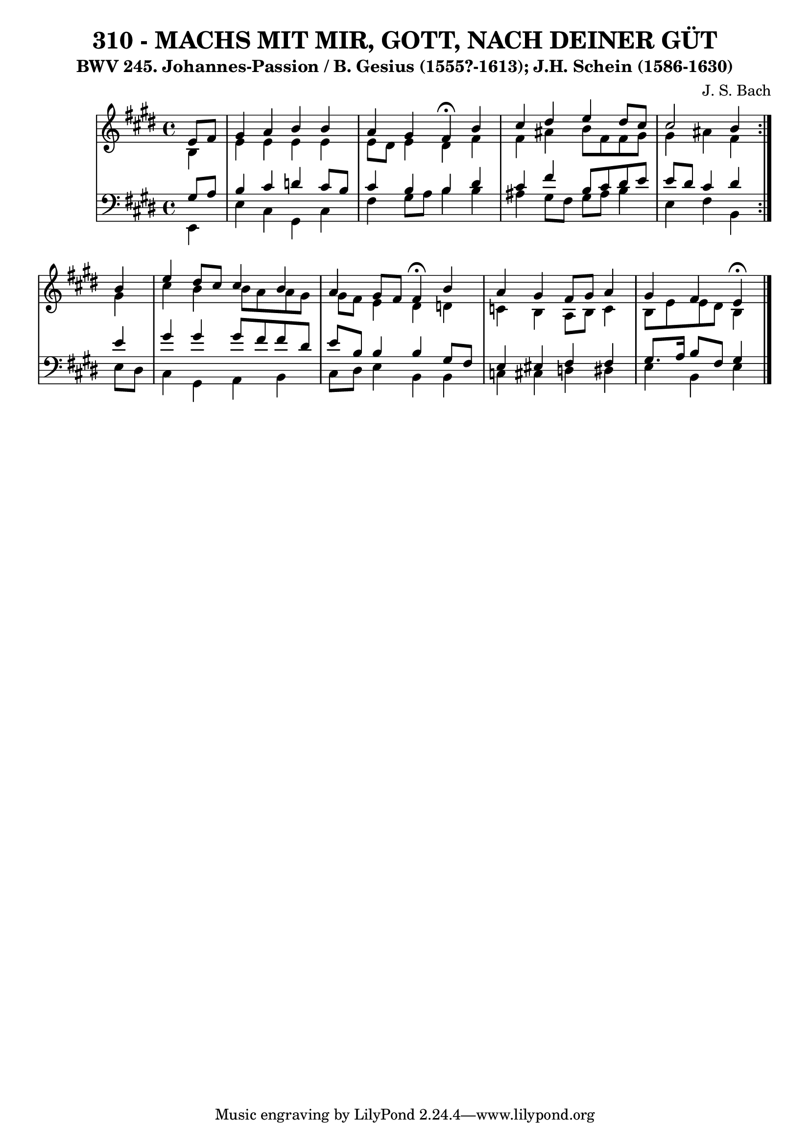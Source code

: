 \version "2.10.33"

\header {
  title = "310 - MACHS MIT MIR, GOTT, NACH DEINER GÜT"
  subtitle = "BWV 245. Johannes-Passion / B. Gesius (1555?-1613); J.H. Schein (1586-1630)"
  composer = "J. S. Bach"
}


global = {
  \time 4/4
  \key e \major
}


soprano = \relative c' {
  \repeat volta 2 {
    \partial 4 e8  fis8 
    gis4 a4 b4 b4 
    a4 gis4 fis4 \fermata b4 
    cis4 dis4 e4 dis8 cis8 
    cis2 b4 } b4 
  e4 dis8 cis8 cis4 b4   %5
  a4 gis8 fis8 fis4 \fermata b4 
  a4 gis4 fis8 gis8 a4 
  gis4 fis4 e4 \fermata
  
}

alto = \relative c' {
  \repeat volta 2 {
    \partial 4 b4 
    e4 e4 e4 e4 
    e8 dis8 e4 dis4 fis4 
    fis4 ais4 b8 fis8 fis8 gis8 
    gis4 ais4 fis4 } gis4 
  cis4 b4 b8 a8 a8 gis8   %5
  gis8 fis8 e4 dis4 d4 
  c4 b4 a8 b8 c4 
  b8 e8 e8 dis8 b4 
  
}

tenor = \relative c' {
  \repeat volta 2 {
    \partial 4 gis8  a8 
    b4 cis4 d4 cis8 b8 
    cis4 b4 b4 dis4 
    cis4 fis4 b,8 cis8 dis8 e8 
    e8 dis8 cis4 dis4 } e4 
  gis4 gis4 gis8 fis8 fis8 dis8   %5
  e8 b8 b4 b4 gis8 fis8 
  e4 eis4 fis4 fis4 
  gis8. a16 b8 fis8 gis4 
  
}

baixo = \relative c, {
  \repeat volta 2 {
    \partial 4 e4 
    e'4 cis4 gis4 cis4 
    fis4 gis8 a b4 b 
    ais4 gis8 fis8 gis8 ais8 b4 
    e,4 fis4 b,4 } e8 dis8 
  cis4 gis4 a4 b4   %5
  cis8 dis8 e4 b4 b4 
  c4 cis4 d4 dis4 
  e4 b4 e4 
  
}

\score {
  <<
    \new StaffGroup <<
      \override StaffGroup.SystemStartBracket #'style = #'line 
      \new Staff {
        <<
          \global
          \new Voice = "soprano" { \voiceOne \soprano }
          \new Voice = "alto" { \voiceTwo \alto }
        >>
      }
      \new Staff {
        <<
          \global
          \clef "bass"
          \new Voice = "tenor" {\voiceOne \tenor }
          \new Voice = "baixo" { \voiceTwo \baixo \bar "|."}
        >>
      }
    >>
  >>
  \layout {}
  \midi {}
}
